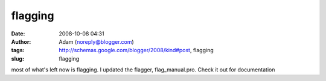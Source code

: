 flagging
########
:date: 2008-10-08 04:31
:author: Adam (noreply@blogger.com)
:tags: http://schemas.google.com/blogger/2008/kind#post, flagging
:slug: flagging

most of what's left now is flagging. I updated the flagger,
flag\_manual.pro. Check it out for documentation
